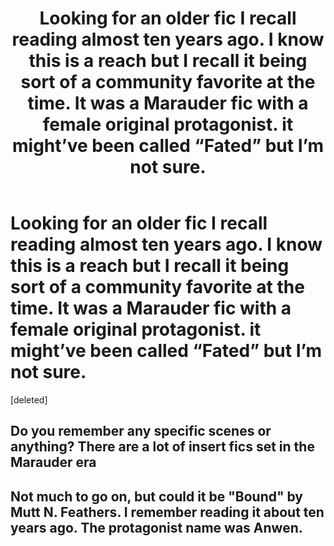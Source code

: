 #+TITLE: Looking for an older fic I recall reading almost ten years ago. I know this is a reach but I recall it being sort of a community favorite at the time. It was a Marauder fic with a female original protagonist. it might’ve been called “Fated” but I’m not sure.

* Looking for an older fic I recall reading almost ten years ago. I know this is a reach but I recall it being sort of a community favorite at the time. It was a Marauder fic with a female original protagonist. it might’ve been called “Fated” but I’m not sure.
:PROPERTIES:
:Score: 3
:DateUnix: 1528252598.0
:DateShort: 2018-Jun-06
:FlairText: Request
:END:
[deleted]


** Do you remember any specific scenes or anything? There are a lot of insert fics set in the Marauder era
:PROPERTIES:
:Author: FutureDetective
:Score: 2
:DateUnix: 1528287763.0
:DateShort: 2018-Jun-06
:END:


** Not much to go on, but could it be "Bound" by Mutt N. Feathers. I remember reading it about ten years ago. The protagonist name was Anwen.
:PROPERTIES:
:Author: PhenomV1
:Score: 1
:DateUnix: 1528289879.0
:DateShort: 2018-Jun-06
:END:
